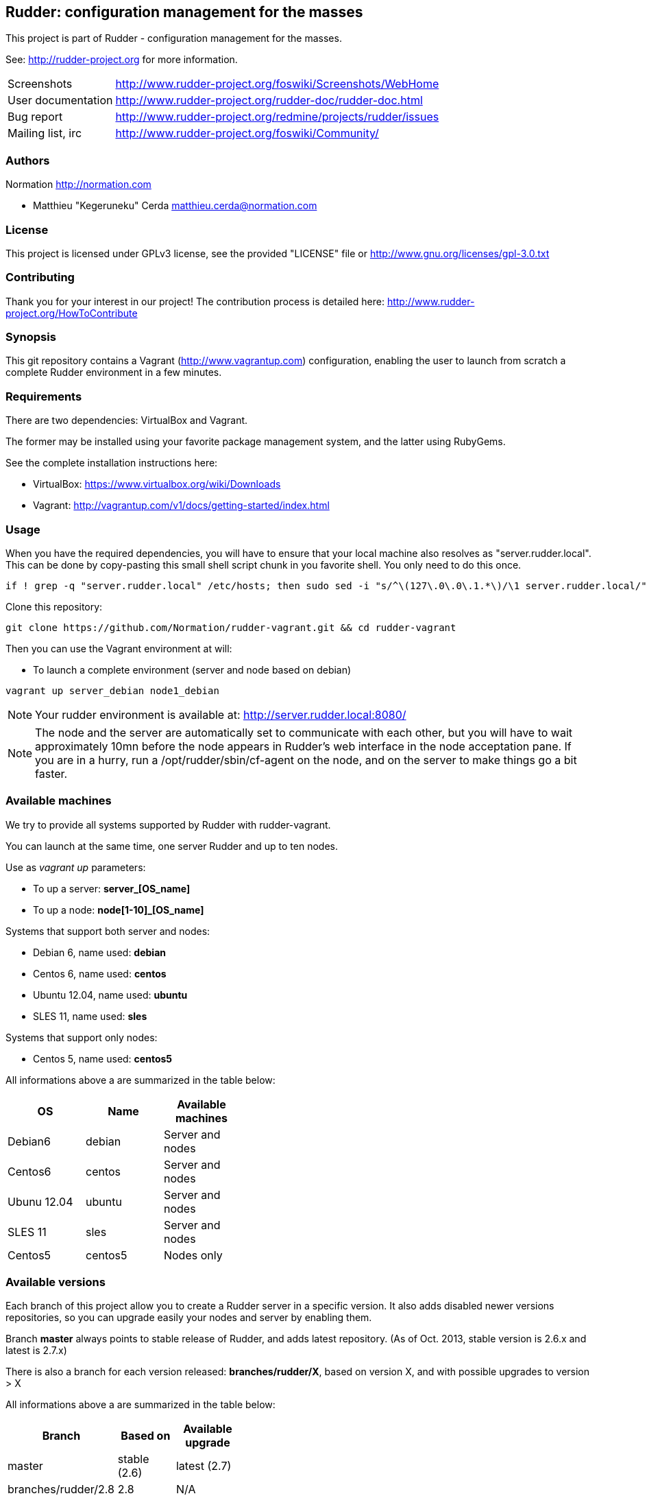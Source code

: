 Rudder: configuration management for the masses
----------------------------------------------

This project is part of Rudder - configuration management for the masses.
 
See: http://rudder-project.org for more information. 

[horizontal]
Screenshots:: http://www.rudder-project.org/foswiki/Screenshots/WebHome
User documentation:: http://www.rudder-project.org/rudder-doc/rudder-doc.html
Bug report:: http://www.rudder-project.org/redmine/projects/rudder/issues
Mailing list, irc:: http://www.rudder-project.org/foswiki/Community/

=== Authors

Normation http://normation.com

- Matthieu "Kegeruneku" Cerda matthieu.cerda@normation.com

=== License

This project is licensed under GPLv3 license, 
see the provided "LICENSE" file or 
http://www.gnu.org/licenses/gpl-3.0.txt

=== Contributing

Thank you for your interest in our project!
The contribution process is detailed here: 
http://www.rudder-project.org/HowToContribute

=== Synopsis

This git repository contains a Vagrant (http://www.vagrantup.com) configuration, enabling
the user to launch from scratch a complete Rudder environment in a few minutes.

=== Requirements

There are two dependencies: VirtualBox and Vagrant.

The former may be installed using your favorite package management system, and the latter
using RubyGems.

See the complete installation instructions here:

* VirtualBox: https://www.virtualbox.org/wiki/Downloads
* Vagrant: http://vagrantup.com/v1/docs/getting-started/index.html

=== Usage

When you have the required dependencies, you will have to ensure that your local machine
also resolves as "server.rudder.local". This can be done by copy-pasting this small shell
script chunk in you favorite shell. You only need to do this once.

-------------------
if ! grep -q "server.rudder.local" /etc/hosts; then sudo sed -i "s/^\(127\.0\.0\.1.*\)/\1 server.rudder.local/" /etc/hosts; fi
-------------------

Clone this repository:

----
git clone https://github.com/Normation/rudder-vagrant.git && cd rudder-vagrant
----

Then you can use the Vagrant environment at will:

* To launch a complete environment (server and node based on debian)

----
vagrant up server_debian node1_debian
----

NOTE: Your rudder environment is available at: http://server.rudder.local:8080/

NOTE: The node and the server are automatically set to communicate with each
other, but you will have to wait approximately 10mn before the node appears in
Rudder's web interface in the node acceptation pane.
If you are in a hurry, run a /opt/rudder/sbin/cf-agent on the node, and on the
server to make things go a bit faster.

=== Available machines

We try to provide all systems supported by Rudder with rudder-vagrant.

You can launch at the same time, one server Rudder and up to ten nodes.

Use as _vagrant up_ parameters:

* To up a server: *server_[OS_name]*
* To up a node: *node[1-10]_[OS_name]*

Systems that support both server and nodes:

* Debian 6, name used: *debian*
* Centos 6, name used: *centos*
* Ubuntu 12.04, name used: *ubuntu*
* SLES 11, name used: *sles*

Systems that support only nodes:

* Centos 5, name used: *centos5*

All informations above a are summarized in the table below:
[width="40%",frame="topbot",options="header"]
|=======
| *OS*        | *Name*  | *Available machines*
| Debian6     | debian  | Server and nodes
| Centos6     | centos  | Server and nodes
| Ubunu 12.04 | ubuntu  | Server and nodes
| SLES 11     | sles    | Server and nodes
| Centos5     | centos5 | Nodes only
|=======

=== Available versions

Each branch of this project allow you to create a Rudder server in a specific version.
It also adds disabled newer versions repositories, so you can upgrade easily your nodes and server by enabling them.

Branch *master* always points to stable release of Rudder, and adds latest repository. (As of Oct. 2013, stable version is 2.6.x and latest is 2.7.x)

There is also a branch for each version released: *branches/rudder/X*, based on version X, and with possible upgrades to version > X

All informations above a are summarized in the table below:
[width="40%",frame="topbot",options="header"]
|=======      
| *Branch*    | *Based on*   | *Available upgrade*
| master      | stable (2.6) | latest (2.7)
| branches/rudder/2.8 | 2.8  | N/A
| branches/rudder/2.7 | 2.7  | 2.8
| branches/rudder/2.6 | 2.6  | 2.7, 2.8
| branches/rudder/2.4 | 2.4  | 2.6, 2.7, 2.8
|=======

=== Command reference for Vagrant

* Launch selectively one machine:

----
vagrant up server_debian
----

* Cleanly shutdown the VMs (issuing a "vagrant up" after that does not deploy the
VMs again but instead starts them normally)

----
vagrant halt
----

* Trash the enviroment (obliterate the VMs)

----
vagrant destroy
----

* Suspend / Resume the VMs (NOT RECOMMENDED)

----
vagrant suspend # Or "resume"
----

NOTE: This command messes up the VMs clock (I call that the DeLorean effect) and is
likely to make Rudder output odd reports if you do not have an active NTP daemon.

* Open an SSH shell connection to a machine

----
vagrant ssh server_debian
----
